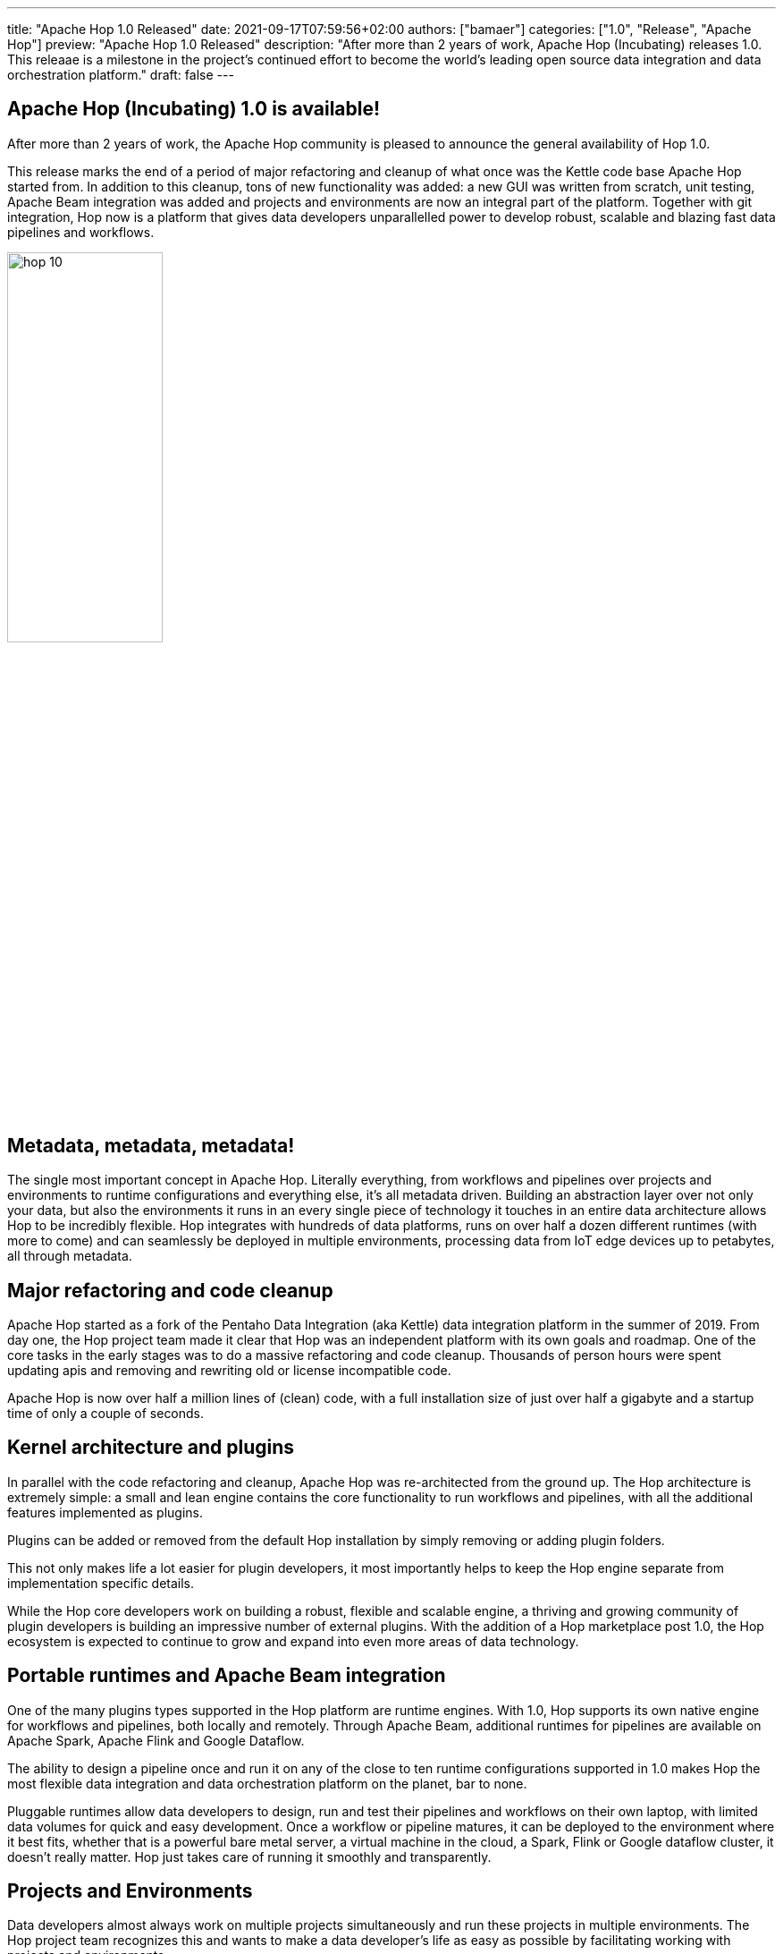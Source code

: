 ---
title: "Apache Hop 1.0 Released"
date: 2021-09-17T07:59:56+02:00
authors: ["bamaer"]
categories: ["1.0", "Release", "Apache Hop"]
preview: "Apache Hop 1.0 Released"
description: "After more than 2 years of work, Apache Hop (Incubating) releases 1.0. This releaae is a milestone in the project's continued effort to become the world's leading open source data integration and data orchestration platform."
draft: false
---

## Apache Hop (Incubating) 1.0 is available!
:toc: macro
:toc-title: The list of items we need to cover in the monthly reports continues to grow. Here are some quick links for the restless souls among you:
:toc-class: none
:toclevels: 1

toc::[]

After more than 2 years of work, the Apache Hop community is pleased to announce the general availability of Hop 1.0.

This release marks the end of a period of major refactoring and cleanup of what once was the Kettle code base Apache Hop started from. In addition to this cleanup, tons of new functionality was added: a new GUI was written from scratch, unit testing, Apache Beam integration was added and projects and environments are now an integral part of the platform. Together with git integration, Hop now is a platform that gives data developers unparallelled power to develop robust, scalable and blazing fast data pipelines and workflows.

image::/img/Release-1.0/hop-10.svg[ width="45%"]


## Metadata, metadata, metadata!

The single most important concept in Apache Hop. Literally everything, from workflows and pipelines over projects and environments to runtime configurations and everything else, it's all metadata driven.
Building an abstraction layer over not only your data, but also the environments it runs in an every single piece of technology it touches in an entire data architecture allows Hop to be incredibly flexible. Hop integrates with hundreds of data platforms, runs on over half a dozen different runtimes (with more to come) and can seamlessly be deployed in multiple environments, processing data from IoT edge devices up to petabytes, all through metadata.

## Major refactoring and code cleanup

Apache Hop started as a fork of the Pentaho Data Integration (aka Kettle) data integration platform in the summer of 2019. From day one, the Hop project team made it clear that Hop was an independent platform with its own goals and roadmap. One of the core tasks in the early stages was to do a massive refactoring and code cleanup. Thousands of person hours were spent updating apis and removing and rewriting old or license incompatible code.

Apache Hop is now over half a million lines of (clean) code, with a full installation size of just over half a gigabyte and a startup time of only a couple of seconds.

## Kernel architecture and plugins

In parallel with the code refactoring and cleanup, Apache Hop was re-architected from the ground up. The Hop architecture is extremely simple: a small and lean engine contains the core functionality to run workflows and pipelines, with all the additional features implemented as plugins.

Plugins can be added or removed from the default Hop installation by simply removing or adding plugin folders.

This not only makes life a lot easier for plugin developers, it most importantly helps to keep the Hop engine separate from implementation specific details.

While the Hop core developers work on building a robust, flexible and scalable engine, a thriving and growing community of plugin developers is building an impressive number of external plugins. With the addition of a Hop marketplace post 1.0, the Hop ecosystem is expected to continue to grow and expand into even more areas of data technology.

## Portable runtimes and Apache Beam integration

One of the many plugins types supported in the Hop platform are runtime engines. With 1.0, Hop supports its own native engine for workflows and pipelines, both locally and remotely. Through Apache Beam, additional runtimes for pipelines are available on Apache Spark, Apache Flink and Google Dataflow.

The ability to design a pipeline once and run it on any of the close to ten runtime configurations supported in 1.0 makes Hop the most flexible data integration and data orchestration platform on the planet, bar to none.

Pluggable runtimes allow data developers to design, run and test their pipelines and workflows on their own laptop, with limited data volumes for quick and easy development. Once a workflow or pipeline matures, it can be deployed to the environment where it best fits, whether that is a powerful bare metal server, a virtual machine in the cloud, a Spark, Flink or Google dataflow cluster, it doesn't really matter. Hop just takes care of running it smoothly and transparently.

## Projects and Environments

Data developers almost always work on multiple projects simultaneously and run these projects in multiple environments. The Hop project team recognizes this and wants to make a data developer's life as easy as possible by facilitating working with projects and environments.

Whether you're working locally in a desktop environment or on a headless server, Hop supports creating, managing and switching environments through a variety of GUI and command line tools.

Your managed projects and environments can be used throughout the entire development life cycle, deploying exactly the environment you want to deploy, whether that is through a manual or automated (CI/CD) deployment process.

Additionally, Hop's projects and environments allow you to keep a tight separation of code and configuration, both managed in version control.

## Hop GUI

Hop Gui is the visual development environment where data developers create workflows and pipelines. Hop Gui was written from scratch. It supports user interface plugins to allow developers to quickly and easily change and extend existing functionality, and is available on all major desktop platforms (Windows, Mac OS, Linuz) and the browser (Hop Web).

With a single-click focus, Hop Gui enables data developers to work at unparallelled levels of speed and productivity. A lot of the functionality in Hop Gui can be accessed even faster through keyboard shortcuts and mouse gestures.

As a development environment, Hop Gui allows data developers to design, run, preview and test their data pipelines and workflows, almost at the speed of thought.

Visually developed workflows and pipelines are quick to build and easy to maintain. Hop Gui's visual design editor makes the workflow and pipeline code as good as self-documenting.

## Unit Testing

No self-respecting software development project would ever bypass testing. However, in the data world, testing often is a cumbersome and therefore ignored task.

In Hop, data developers can work with Hop Gui to not only build workflows and pipelines, but also add unit tests that check if the workflow or pipeline didn't run without errors, but also check if the data was processed as expected.

Building a library of unit tests, regression and integration tests will take your data projects to the next level. You'll not only know if your workflows and pipelines were executed without failures, you'll also be able to check if pipelines produced the results you expected by comparing the generated data to a set of "golden data".

The Hop project team eats its own dog food. Through a growing library of integration tests, the Hop developers have been able to identify and fix a number of issues that must have been in the code base for over a decade.

## Life cycle management

The combination of workflows and pipelines, project and environment, the various runtime configurations and all the metadata types Hop supports take quite a bit of configuration and management.

With all of these in version control, Hop supports your implementation in every step of its life cycle. With project and environment support, a Docker image and Helm charts, GUI and command line tools, nothing stops you from building top-notch data solutions with Hops. Building a decent DataOps has never been easier.

## Community

One of the most important pillars of becoming an Apache Software Foundation project is community building.

While the Hop team has been working tirelessly on building the absolute best data orchestration and data integration platform out there, community building has been equally important. Building the best platform in the world is useless without people using it and being excited about the things they can do with it.

Hop has seen a tremendous growth in community adoption since we joined the Apache Software Foundation's incubator in September 2020. The project now has hundreds of followers on our various social media accounts, well over 200 people are registered on the Hop chat, there are user groups in Brazil, Japan, Spain, Italy and more.

Even more important than the software, community is what Hop is all about. If you're reading this, you're at least interested in Apache Hop, and we're very happy to have you on board!